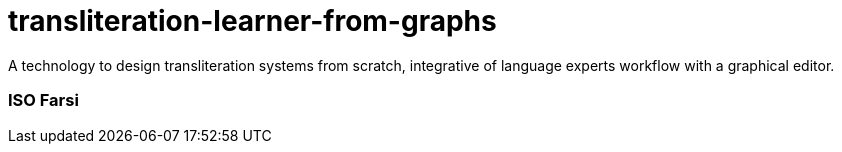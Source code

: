 = transliteration-learner-from-graphs

A technology to design transliteration systems from scratch, integrative
of language experts workflow with a graphical
editor.

=== ISO Farsi



